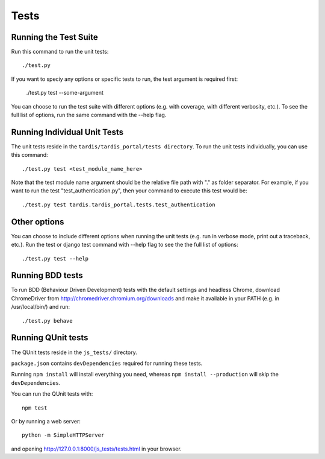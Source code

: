 =====
Tests
=====

Running the Test Suite
----------------------
Run this command to run the unit tests::

    ./test.py

If you want to speciy any options or specific tests to run, the test argument
is required first:

    ./test.py test --some-argument

You can choose to run the test suite with different options (e.g. with coverage,
with different verbosity, etc.). To see the full list of options, run the same
command with the --help flag.

Running Individual Unit Tests
-----------------------------

The unit tests reside in the ``tardis/tardis_portal/tests directory``.
To run the unit tests individually, you can use this command::

    ./test.py test <test_module_name_here>

Note that the test module name argument should be the relative file path with
"." as folder
separator. For example, if you want to run the test "test_authentication.py",
then your command to execute this test would be::

    ./test.py test tardis.tardis_portal.tests.test_authentication

Other options
-------------

You can choose to include different options when running the unit tests (e.g.
run in verbose mode, print out a traceback, etc.). Run the test or django test
command with --help flag to see the the full list of options::

    ./test.py test --help


Running BDD tests
-----------------

To run BDD (Behaviour Driven Development) tests with the default settings and
headless Chrome, download ChromeDriver from http://chromedriver.chromium.org/downloads
and make it available in your PATH (e.g. in /usr/local/bin/) and run::

    ./test.py behave


Running QUnit tests
-------------------

The QUnit tests reside in the ``js_tests/`` directory.

``package.json`` contains ``devDependencies`` required for running these tests.

Running ``npm install`` will install everything you need, whereas
``npm install --production`` will skip the ``devDependencies``.

You can run the QUnit tests with::

    npm test

Or by running a web server::

    python -m SimpleHTTPServer

and opening http://127.0.0.1:8000/js_tests/tests.html in your browser.
